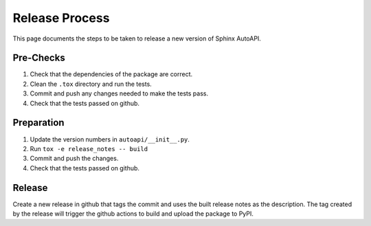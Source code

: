Release Process
===============

This page documents the steps to be taken to release a new version of Sphinx AutoAPI.

Pre-Checks
----------

1. Check that the dependencies of the package are correct.
2. Clean the ``.tox`` directory and run the tests.
3. Commit and push any changes needed to make the tests pass.
4. Check that the tests passed on github.

Preparation
-----------

1. Update the version numbers in ``autoapi/__init__.py``.
2. Run ``tox -e release_notes -- build``
3. Commit and push the changes.
4. Check that the tests passed on github.

Release
-------

Create a new release in github that tags the commit
and uses the built release notes as the description.
The tag created by the release will trigger the github actions to
build and upload the package to PyPI.